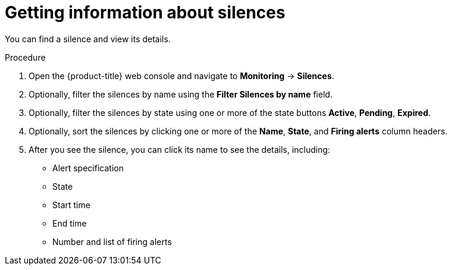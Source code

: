 // Module included in the following assemblies:
//
// monitoring/configuring-the-monitoring-stack.adoc

[id='getting-information-about-silences-{context}']
= Getting information about silences

You can find a silence and view its details.

.Procedure

. Open the {product-title} web console and navigate to *Monitoring* -> *Silences*.

. Optionally, filter the silences by name using the *Filter Silences by name* field.

. Optionally, filter the silences by state using one or more of the state buttons *Active*, *Pending*, *Expired*.

. Optionally, sort the silences by clicking one or more of the *Name*, *State*, and *Firing alerts* column headers.

. After you see the silence, you can click its name to see the details, including:
+
--
* Alert specification
* State
* Start time
* End time
* Number and list of firing alerts
--

